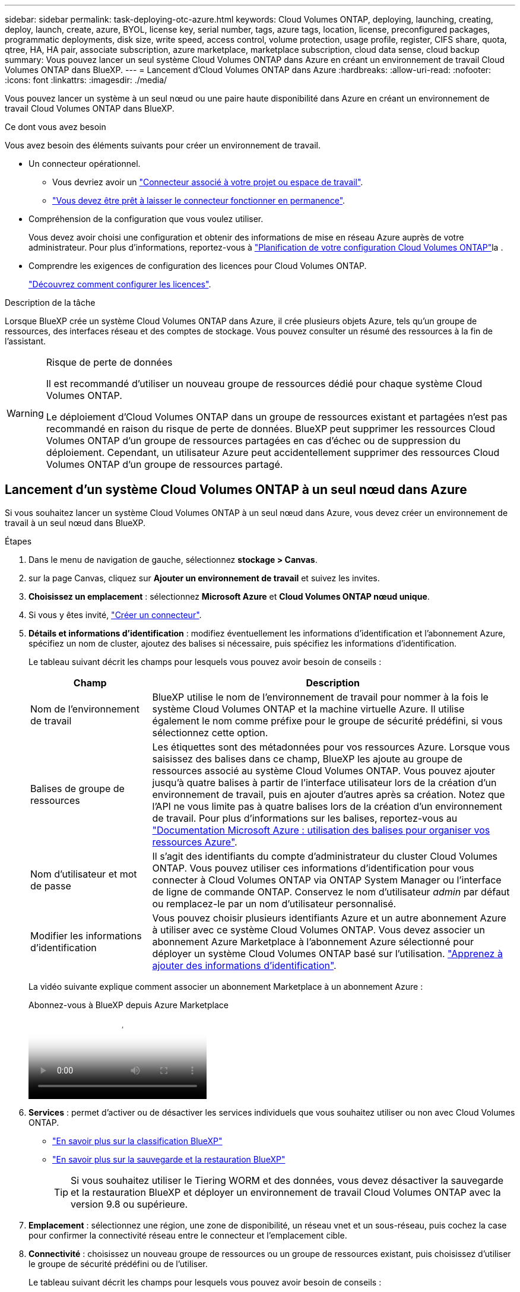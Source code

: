 ---
sidebar: sidebar 
permalink: task-deploying-otc-azure.html 
keywords: Cloud Volumes ONTAP, deploying, launching, creating, deploy, launch, create, azure, BYOL, license key, serial number, tags, azure tags, location, license, preconfigured packages, programmatic deployments, disk size, write speed, access control, volume protection, usage profile, register, CIFS share, quota, qtree, HA, HA pair, associate subscription, azure marketplace, marketplace subscription, cloud data sense, cloud backup 
summary: Vous pouvez lancer un seul système Cloud Volumes ONTAP dans Azure en créant un environnement de travail Cloud Volumes ONTAP dans BlueXP. 
---
= Lancement d'Cloud Volumes ONTAP dans Azure
:hardbreaks:
:allow-uri-read: 
:nofooter: 
:icons: font
:linkattrs: 
:imagesdir: ./media/


[role="lead"]
Vous pouvez lancer un système à un seul nœud ou une paire haute disponibilité dans Azure en créant un environnement de travail Cloud Volumes ONTAP dans BlueXP.

.Ce dont vous avez besoin
Vous avez besoin des éléments suivants pour créer un environnement de travail.

[[licensing]]
* Un connecteur opérationnel.
+
** Vous devriez avoir un https://docs.netapp.com/us-en/bluexp-setup-admin/task-quick-start-connector-azure.html["Connecteur associé à votre projet ou espace de travail"^].
** https://docs.netapp.com/us-en/bluexp-setup-admin/concept-connectors.html["Vous devez être prêt à laisser le connecteur fonctionner en permanence"^].


* Compréhension de la configuration que vous voulez utiliser.
+
Vous devez avoir choisi une configuration et obtenir des informations de mise en réseau Azure auprès de votre administrateur. Pour plus d'informations, reportez-vous à link:task-planning-your-config-azure.html["Planification de votre configuration Cloud Volumes ONTAP"^]la .

* Comprendre les exigences de configuration des licences pour Cloud Volumes ONTAP.
+
link:task-set-up-licensing-azure.html["Découvrez comment configurer les licences"^].



.Description de la tâche
Lorsque BlueXP crée un système Cloud Volumes ONTAP dans Azure, il crée plusieurs objets Azure, tels qu'un groupe de ressources, des interfaces réseau et des comptes de stockage. Vous pouvez consulter un résumé des ressources à la fin de l'assistant.

[WARNING]
.Risque de perte de données
====
Il est recommandé d'utiliser un nouveau groupe de ressources dédié pour chaque système Cloud Volumes ONTAP.

Le déploiement d'Cloud Volumes ONTAP dans un groupe de ressources existant et partagées n'est pas recommandé en raison du risque de perte de données. BlueXP peut supprimer les ressources Cloud Volumes ONTAP d'un groupe de ressources partagées en cas d'échec ou de suppression du déploiement. Cependant, un utilisateur Azure peut accidentellement supprimer des ressources Cloud Volumes ONTAP d'un groupe de ressources partagé.

====


== Lancement d'un système Cloud Volumes ONTAP à un seul nœud dans Azure

Si vous souhaitez lancer un système Cloud Volumes ONTAP à un seul nœud dans Azure, vous devez créer un environnement de travail à un seul nœud dans BlueXP.

.Étapes
. Dans le menu de navigation de gauche, sélectionnez *stockage > Canvas*.
. [[Subscribe]]sur la page Canvas, cliquez sur *Ajouter un environnement de travail* et suivez les invites.
. *Choisissez un emplacement* : sélectionnez *Microsoft Azure* et *Cloud Volumes ONTAP nœud unique*.
. Si vous y êtes invité, https://docs.netapp.com/us-en/bluexp-setup-admin/task-quick-start-connector-azure.html["Créer un connecteur"^].
. *Détails et informations d'identification* : modifiez éventuellement les informations d'identification et l'abonnement Azure, spécifiez un nom de cluster, ajoutez des balises si nécessaire, puis spécifiez les informations d'identification.
+
Le tableau suivant décrit les champs pour lesquels vous pouvez avoir besoin de conseils :

+
[cols="25,75"]
|===
| Champ | Description 


| Nom de l'environnement de travail | BlueXP utilise le nom de l'environnement de travail pour nommer à la fois le système Cloud Volumes ONTAP et la machine virtuelle Azure. Il utilise également le nom comme préfixe pour le groupe de sécurité prédéfini, si vous sélectionnez cette option. 


| Balises de groupe de ressources | Les étiquettes sont des métadonnées pour vos ressources Azure. Lorsque vous saisissez des balises dans ce champ, BlueXP les ajoute au groupe de ressources associé au système Cloud Volumes ONTAP. Vous pouvez ajouter jusqu'à quatre balises à partir de l'interface utilisateur lors de la création d'un environnement de travail, puis en ajouter d'autres après sa création. Notez que l'API ne vous limite pas à quatre balises lors de la création d'un environnement de travail. Pour plus d'informations sur les balises, reportez-vous au https://azure.microsoft.com/documentation/articles/resource-group-using-tags/["Documentation Microsoft Azure : utilisation des balises pour organiser vos ressources Azure"^]. 


| Nom d'utilisateur et mot de passe | Il s'agit des identifiants du compte d'administrateur du cluster Cloud Volumes ONTAP. Vous pouvez utiliser ces informations d'identification pour vous connecter à Cloud Volumes ONTAP via ONTAP System Manager ou l'interface de ligne de commande ONTAP. Conservez le nom d'utilisateur _admin_ par défaut ou remplacez-le par un nom d'utilisateur personnalisé. 


| [[vidéo]]Modifier les informations d'identification | Vous pouvez choisir plusieurs identifiants Azure et un autre abonnement Azure à utiliser avec ce système Cloud Volumes ONTAP. Vous devez associer un abonnement Azure Marketplace à l'abonnement Azure sélectionné pour déployer un système Cloud Volumes ONTAP basé sur l'utilisation. https://docs.netapp.com/us-en/bluexp-setup-admin/task-adding-azure-accounts.html["Apprenez à ajouter des informations d'identification"^]. 
|===
+
La vidéo suivante explique comment associer un abonnement Marketplace à un abonnement Azure :

+
.Abonnez-vous à BlueXP depuis Azure Marketplace
video::b7e97509-2ecf-4fa0-b39b-b0510109a318[panopto]
. *Services* : permet d'activer ou de désactiver les services individuels que vous souhaitez utiliser ou non avec Cloud Volumes ONTAP.
+
** https://docs.netapp.com/us-en/bluexp-classification/concept-cloud-compliance.html["En savoir plus sur la classification BlueXP"^]
** https://docs.netapp.com/us-en/bluexp-backup-recovery/concept-backup-to-cloud.html["En savoir plus sur la sauvegarde et la restauration BlueXP"^]
+

TIP: Si vous souhaitez utiliser le Tiering WORM et des données, vous devez désactiver la sauvegarde et la restauration BlueXP et déployer un environnement de travail Cloud Volumes ONTAP avec la version 9.8 ou supérieure.



. *Emplacement* : sélectionnez une région, une zone de disponibilité, un réseau vnet et un sous-réseau, puis cochez la case pour confirmer la connectivité réseau entre le connecteur et l'emplacement cible.
. *Connectivité* : choisissez un nouveau groupe de ressources ou un groupe de ressources existant, puis choisissez d'utiliser le groupe de sécurité prédéfini ou de l'utiliser.
+
Le tableau suivant décrit les champs pour lesquels vous pouvez avoir besoin de conseils :

+
[cols="25,75"]
|===
| Champ | Description 


| Groupe de ressources  a| 
Créez un nouveau groupe de ressources pour Cloud Volumes ONTAP ou utilisez un groupe de ressources existant. Il est recommandé d'utiliser un nouveau groupe de ressources dédié pour Cloud Volumes ONTAP. S'il est possible de déployer Cloud Volumes ONTAP dans un groupe de ressources existant et partagées, il n'est pas recommandé en raison du risque de perte de données. Voir l'avertissement ci-dessus pour plus de détails.


TIP: Si le compte Azure que vous utilisez possède le https://docs.netapp.com/us-en/bluexp-setup-admin/reference-permissions-azure.html["autorisations requises"^], BlueXP supprime les ressources Cloud Volumes ONTAP d'un groupe de ressources, en cas d'échec ou de suppression du déploiement.



| Groupe de sécurité généré  a| 
Si vous laissez BlueXP générer le groupe de sécurité pour vous, vous devez choisir comment vous autorisez le trafic :

** Si vous choisissez *VNet sélectionné uniquement*, la source du trafic entrant correspond à la plage de sous-réseau du VNet sélectionné et à la plage de sous-réseau du VNet où réside le connecteur. Il s'agit de l'option recommandée.
** Si vous choisissez *tous les VNets*, la source du trafic entrant est la plage IP 0.0.0.0/0.




| Utiliser l'existant | Si vous choisissez un groupe de sécurité existant, il doit répondre aux exigences de Cloud Volumes ONTAP. link:https://docs.netapp.com/us-en/bluexp-cloud-volumes-ontap/reference-networking-azure.html#security-group-rules["Afficher le groupe de sécurité par défaut"^]. 
|===
. *Méthodes de chargement et compte NSS* : spécifiez l'option de chargement à utiliser avec ce système, puis spécifiez un compte sur le site de support NetApp.
+
** link:concept-licensing.html["Découvrez les options de licence pour Cloud Volumes ONTAP"^].
** link:task-set-up-licensing-azure.html["Découvrez comment configurer les licences"^].


. *Packages préconfigurés* : sélectionnez un des packages pour déployer rapidement un système Cloud Volumes ONTAP ou cliquez sur *Créer ma propre configuration*.
+
Si vous choisissez l'un des packages, vous n'avez qu'à spécifier un volume, puis à revoir et approuver la configuration.

. *Licence* : modifiez la version de Cloud Volumes ONTAP si nécessaire et sélectionnez un type de machine virtuelle.
+

NOTE: Si une version plus récente, General Availability ou patch est disponible pour la version sélectionnée, BlueXP met à jour le système vers cette version lors de la création de l'environnement de travail. Par exemple, la mise à jour se produit si vous sélectionnez Cloud Volumes ONTAP 9.13.1 et 9.13.1 P4 est disponible. La mise à jour ne se produit pas d'une version à l'autre, par exemple de 9.13 à 9.14.

. *Abonnez-vous à Azure Marketplace* : vous voyez cette page si BlueXP n'a pas pu activer les déploiements de programmation de Cloud Volumes ONTAP. Suivez les étapes indiquées à l'écran. https://learn.microsoft.com/en-us/marketplace/programmatic-deploy-of-marketplace-products["Déploiement programmatique des produits Marketplace"^] Pour plus d'informations, reportez-vous à la section.
. *Ressources de stockage sous-jacentes* : Choisissez les paramètres de l'agrégat initial : un type de disque, une taille pour chaque disque et si le Tiering des données vers stockage Blob doit être activé.
+
Notez ce qui suit :

+
** Si l'accès public à votre compte de stockage est désactivé dans le vnet, vous ne pouvez pas activer le Tiering des données dans votre système Cloud Volumes ONTAP. Pour plus d'informations, reportez-vous à link:reference-networking-azure.html#security-group-rules["Règles de groupe de sécurité"]la .
** Le type de disque correspond au volume initial. Vous pouvez choisir un autre type de disque pour les volumes suivants.
** La taille des disques correspond à tous les disques de l'agrégat initial et à tous les agrégats supplémentaires créés par BlueXP lorsque vous utilisez l'option de provisionnement simple. Vous pouvez créer des agrégats qui utilisent une taille de disque différente à l'aide de l'option d'allocation avancée.
+
Pour obtenir de l'aide sur le choix du type et de la taille d'un disque, reportez-vous à la section link:https://docs.netapp.com/us-en/bluexp-cloud-volumes-ontap/task-planning-your-config-azure.html#size-your-system-in-azure["Dimensionnement du système dans Azure"^].

** Vous pouvez choisir une règle de Tiering des volumes spécifique lorsque vous créez ou modifiez un volume.
** Si vous désactivez le Tiering, vous pouvez l'activer sur les agrégats suivants.
+
link:concept-data-tiering.html["En savoir plus sur le Tiering des données"^].



. *Vitesse d'écriture et WORM* :
+
.. Choisissez *Normal* ou *vitesse d'écriture élevée*, si vous le souhaitez.
+
link:concept-write-speed.html["En savoir plus sur la vitesse d'écriture"^].

.. Activez le stockage WORM (Write Once, Read Many), si vous le souhaitez.
+
Cette option n'est disponible que pour certains types de VM. Pour savoir quels types de VM sont pris en charge, reportez-vous link:https://docs.netapp.com/us-en/cloud-volumes-ontap-relnotes/reference-configs-azure.html#ha-pairs["Configurations prises en charge par licence pour les paires haute disponibilité"^]à la section .

+
LA FONCTION WORM ne peut pas être activée si le Tiering des données était activé pour les versions Cloud Volumes ONTAP 9.7 et ultérieures. La restauration ou la restauration à partir de Cloud Volumes ONTAP 9.8 est bloquée après l'activation de WORM et de la hiérarchisation.

+
link:concept-worm.html["En savoir plus sur le stockage WORM"^].

.. Si vous activez le stockage WORM, sélectionnez la période de conservation.


. *Créer un volume* : saisissez les détails du nouveau volume ou cliquez sur *Ignorer*.
+
link:concept-client-protocols.html["En savoir plus sur les versions et les protocoles clients pris en charge"^].

+
Certains champs de cette page sont explicites. Le tableau suivant décrit les champs pour lesquels vous pouvez avoir besoin de conseils :

+
[cols="25,75"]
|===
| Champ | Description 


| Taille | La taille maximale que vous pouvez saisir dépend en grande partie de l'activation du provisionnement fin, ce qui vous permet de créer un volume plus grand que le stockage physique actuellement disponible. 


| Contrôle d'accès (pour NFS uniquement) | Une stratégie d'exportation définit les clients du sous-réseau qui peuvent accéder au volume. Par défaut, BlueXP entre une valeur qui donne accès à toutes les instances du sous-réseau. 


| Autorisations et utilisateurs/groupes (pour CIFS uniquement) | Ces champs vous permettent de contrôler le niveau d'accès à un partage pour les utilisateurs et les groupes (également appelés listes de contrôle d'accès ou ACL). Vous pouvez spécifier des utilisateurs ou des groupes Windows locaux ou de domaine, ou des utilisateurs ou des groupes UNIX. Si vous spécifiez un nom d'utilisateur Windows de domaine, vous devez inclure le domaine de l'utilisateur à l'aide du format domaine\nom d'utilisateur. 


| Stratégie Snapshot | Une stratégie de copie Snapshot spécifie la fréquence et le nombre de copies Snapshot créées automatiquement. Une copie Snapshot de NetApp est une image système de fichiers instantanée qui n'a aucun impact sur les performances et nécessite un stockage minimal. Vous pouvez choisir la règle par défaut ou aucune. Vous pouvez en choisir aucune pour les données transitoires : par exemple, tempdb pour Microsoft SQL Server. 


| Options avancées (pour NFS uniquement) | Sélectionnez une version NFS pour le volume : NFSv3 ou NFSv4. 


| Groupe initiateur et IQN (pour iSCSI uniquement) | Les cibles de stockage iSCSI sont appelées LUN (unités logiques) et sont présentées aux hôtes sous forme de périphériques de blocs standard. Les groupes initiateurs sont des tableaux de noms de nœud hôte iSCSI et ils contrôlent l'accès des initiateurs aux différentes LUN. Les cibles iSCSI se connectent au réseau via des cartes réseau Ethernet (NIC) standard, des cartes TOE (TCP Offload Engine) avec des initiateurs logiciels, des adaptateurs réseau convergés (CNA) ou des adaptateurs de buste hôte dédiés (HBA) et sont identifiés par des noms qualifiés iSCSI (IQN). Lorsque vous créez un volume iSCSI, BlueXP crée automatiquement un LUN pour vous. Nous avons simplifié la gestion en créant un seul LUN par volume, donc aucune gestion n'est nécessaire. Une fois le volume créé, link:task-connect-lun.html["Utilisez l'IQN pour vous connecter à la LUN à partir de vos hôtes"]. 
|===
+
L'image suivante montre la page Volume remplie pour le protocole CIFS :

+
image:screenshot_cot_vol.gif["Capture d'écran : affiche la page Volume remplie pour une instance Cloud Volumes ONTAP."]

. *Configuration CIFS* : si vous choisissez le protocole CIFS, configurez un serveur CIFS.
+
[cols="25,75"]
|===
| Champ | Description 


| Adresse IP principale et secondaire DNS | Les adresses IP des serveurs DNS qui fournissent la résolution de noms pour le serveur CIFS. Les serveurs DNS répertoriés doivent contenir les enregistrements d'emplacement de service (SRV) nécessaires à la localisation des serveurs LDAP et des contrôleurs de domaine Active Directory pour le domaine auquel le serveur CIFS se joindra. 


| Domaine Active Directory à rejoindre | Le FQDN du domaine Active Directory (AD) auquel vous souhaitez joindre le serveur CIFS. 


| Informations d'identification autorisées à rejoindre le domaine | Nom et mot de passe d'un compte Windows disposant de privilèges suffisants pour ajouter des ordinateurs à l'unité d'organisation spécifiée dans le domaine AD. 


| Nom NetBIOS du serveur CIFS | Nom de serveur CIFS unique dans le domaine AD. 


| Unité organisationnelle | Unité organisationnelle du domaine AD à associer au serveur CIFS. La valeur par défaut est CN=Computers. Pour configurer les services de domaine Azure AD en tant que serveur AD pour Cloud Volumes ONTAP, vous devez entrer *ou=ordinateurs ADDC* ou *ou=utilisateurs ADDC* dans ce champ.https://docs.microsoft.com/en-us/azure/active-directory-domain-services/create-ou["Documentation Azure : créez une unité organisationnelle dans un domaine géré Azure AD Domain Services"^] 


| Domaine DNS | Le domaine DNS de la machine virtuelle de stockage Cloud Volumes ONTAP (SVM). Dans la plupart des cas, le domaine est identique au domaine AD. 


| Serveur NTP | Sélectionnez *utiliser le domaine Active Directory* pour configurer un serveur NTP à l'aide du DNS Active Directory. Si vous devez configurer un serveur NTP à l'aide d'une autre adresse, vous devez utiliser l'API. Reportez-vous au https://docs.netapp.com/us-en/bluexp-automation/index.html["Documents d'automatisation BlueXP"^] pour plus de détails. Notez que vous ne pouvez configurer un serveur NTP que lors de la création d'un serveur CIFS. Elle n'est pas configurable après la création du serveur CIFS. 
|===
. *Profil d'utilisation, type de disque et règle de hiérarchisation* : choisissez si vous souhaitez activer les fonctionnalités d'efficacité du stockage et modifiez la règle de hiérarchisation du volume, si nécessaire.
+
Pour plus d'informations, reportez-vous à link:https://docs.netapp.com/us-en/bluexp-cloud-volumes-ontap/task-planning-your-config-azure.html#choose-a-volume-usage-profile["Présentation des profils d'utilisation des volumes"^] et link:concept-data-tiering.html["Vue d'ensemble du hiérarchisation des données"^].

. *Revue et approbation* : consultez et confirmez vos choix.
+
.. Consultez les détails de la configuration.
.. Cliquez sur *plus d'informations* pour en savoir plus sur le support et les ressources Azure que BlueXP achètera.
.. Cochez les cases *Je comprends...*.
.. Cliquez sur *Go*.




.Résultat
BlueXP déploie le système Cloud Volumes ONTAP. Vous pouvez suivre la progression dans la chronologie.

Si vous rencontrez des problèmes lors du déploiement du système Cloud Volumes ONTAP, consultez le message d'échec. Vous pouvez également sélectionner l'environnement de travail et cliquer sur *recréer l'environnement*.

Pour obtenir de l'aide supplémentaire, consultez la page https://mysupport.netapp.com/site/products/all/details/cloud-volumes-ontap/guideme-tab["Prise en charge de NetApp Cloud Volumes ONTAP"^].

.Une fois que vous avez terminé
* Si vous avez provisionné un partage CIFS, donnez aux utilisateurs ou aux groupes des autorisations sur les fichiers et les dossiers et vérifiez que ces utilisateurs peuvent accéder au partage et créer un fichier.
* Si vous souhaitez appliquer des quotas à des volumes, utilisez ONTAP System Manager ou l'interface de ligne de commande ONTAP.
+
Les quotas vous permettent de restreindre ou de suivre l'espace disque et le nombre de fichiers utilisés par un utilisateur, un groupe ou un qtree.





== Lancement d'une paire HA Cloud Volumes ONTAP dans Azure

Si vous souhaitez lancer une paire Cloud Volumes ONTAP HA dans Azure, vous devez créer un environnement de travail haute disponibilité dans BlueXP.

.Étapes
. Dans le menu de navigation de gauche, sélectionnez *stockage > Canvas*.
. [[Subscribe]]sur la page Canvas, cliquez sur *Ajouter un environnement de travail* et suivez les invites.
. Si vous y êtes invité, https://docs.netapp.com/us-en/bluexp-setup-admin/task-quick-start-connector-azure.html["Créer un connecteur"^].
. *Détails et informations d'identification* : modifiez éventuellement les informations d'identification et l'abonnement Azure, spécifiez un nom de cluster, ajoutez des balises si nécessaire, puis spécifiez les informations d'identification.
+
Le tableau suivant décrit les champs pour lesquels vous pouvez avoir besoin de conseils :

+
[cols="25,75"]
|===
| Champ | Description 


| Nom de l'environnement de travail | BlueXP utilise le nom de l'environnement de travail pour nommer à la fois le système Cloud Volumes ONTAP et la machine virtuelle Azure. Il utilise également le nom comme préfixe pour le groupe de sécurité prédéfini, si vous sélectionnez cette option. 


| Balises de groupe de ressources | Les étiquettes sont des métadonnées pour vos ressources Azure. Lorsque vous saisissez des balises dans ce champ, BlueXP les ajoute au groupe de ressources associé au système Cloud Volumes ONTAP. Vous pouvez ajouter jusqu'à quatre balises à partir de l'interface utilisateur lors de la création d'un environnement de travail, puis en ajouter d'autres après sa création. Notez que l'API ne vous limite pas à quatre balises lors de la création d'un environnement de travail. Pour plus d'informations sur les balises, reportez-vous au https://azure.microsoft.com/documentation/articles/resource-group-using-tags/["Documentation Microsoft Azure : utilisation des balises pour organiser vos ressources Azure"^]. 


| Nom d'utilisateur et mot de passe | Il s'agit des identifiants du compte d'administrateur du cluster Cloud Volumes ONTAP. Vous pouvez utiliser ces informations d'identification pour vous connecter à Cloud Volumes ONTAP via ONTAP System Manager ou l'interface de ligne de commande ONTAP. Conservez le nom d'utilisateur _admin_ par défaut ou remplacez-le par un nom d'utilisateur personnalisé. 


| [[vidéo]]Modifier les informations d'identification | Vous pouvez choisir plusieurs identifiants Azure et un autre abonnement Azure à utiliser avec ce système Cloud Volumes ONTAP. Vous devez associer un abonnement Azure Marketplace à l'abonnement Azure sélectionné pour déployer un système Cloud Volumes ONTAP basé sur l'utilisation. https://docs.netapp.com/us-en/bluexp-setup-admin/task-adding-azure-accounts.html["Apprenez à ajouter des informations d'identification"^]. 
|===
+
La vidéo suivante explique comment associer un abonnement Marketplace à un abonnement Azure :

+
.Abonnez-vous à BlueXP depuis Azure Marketplace
video::b7e97509-2ecf-4fa0-b39b-b0510109a318[panopto]
. *Services* : activez ou désactivez les services individuels selon que vous souhaitez les utiliser avec Cloud Volumes ONTAP.
+
** https://docs.netapp.com/us-en/bluexp-classification/concept-cloud-compliance.html["En savoir plus sur la classification BlueXP"^]
** https://docs.netapp.com/us-en/bluexp-backup-recovery/concept-backup-to-cloud.html["En savoir plus sur la sauvegarde et la restauration BlueXP"^]
+

TIP: Si vous souhaitez utiliser le Tiering WORM et des données, vous devez désactiver la sauvegarde et la restauration BlueXP et déployer un environnement de travail Cloud Volumes ONTAP avec la version 9.8 ou supérieure.



. *Modèles de déploiement haute disponibilité* :
+
.. Sélectionnez *zone de disponibilité unique* ou *zone de disponibilité multiple*.
+
*** Pour les zones de disponibilité uniques, sélectionnez une région Azure, une zone de disponibilité, un vnet et un sous-réseau.
+
À partir de la version Cloud Volumes ONTAP 9.15.1, vous pouvez déployer des instances de machine virtuelle (VM) en mode HA dans des zones de disponibilité uniques (AZ) dans Azure. Vous devez sélectionner une zone et une région qui prennent en charge ce déploiement. Si la zone ou la région ne prend pas en charge le déploiement zonal, le mode de déploiement non zonal précédent pour LRS est suivi. Pour connaître les configurations prises en charge pour les disques gérés partagés, reportez-vous à link:concept-ha-azure.html#ha-single-availability-zone-configuration-with-shared-managed-disks["Configuration à zone de disponibilité unique HAUTE DISPONIBILITÉ avec disques gérés partagés"]la section .

*** Pour plusieurs zones de disponibilité, sélectionnez une région, un vnet, un sous-réseau, une zone pour le nœud 1 et une zone pour le nœud 2.


.. Cochez la case *J'ai vérifié la connectivité réseau...*.


. *Connectivité* : choisissez un nouveau groupe de ressources ou un groupe de ressources existant, puis choisissez d'utiliser le groupe de sécurité prédéfini ou de l'utiliser.
+
Le tableau suivant décrit les champs pour lesquels vous pouvez avoir besoin de conseils :

+
[cols="25,75"]
|===
| Champ | Description 


| Groupe de ressources  a| 
Créez un nouveau groupe de ressources pour Cloud Volumes ONTAP ou utilisez un groupe de ressources existant. Il est recommandé d'utiliser un nouveau groupe de ressources dédié pour Cloud Volumes ONTAP. S'il est possible de déployer Cloud Volumes ONTAP dans un groupe de ressources existant et partagées, il n'est pas recommandé en raison du risque de perte de données. Voir l'avertissement ci-dessus pour plus de détails.

Vous devez utiliser un groupe de ressources dédié pour chaque paire HA Cloud Volumes ONTAP que vous déployez dans Azure. Une seule paire haute disponibilité est prise en charge dans un groupe de ressources. BlueXP rencontre des problèmes de connexion si vous essayez de déployer une seconde paire HA Cloud Volumes ONTAP dans un groupe de ressources Azure.


TIP: Si le compte Azure que vous utilisez possède le https://docs.netapp.com/us-en/bluexp-setup-admin/reference-permissions-azure.html["autorisations requises"^], BlueXP supprime les ressources Cloud Volumes ONTAP d'un groupe de ressources, en cas d'échec ou de suppression du déploiement.



| Groupe de sécurité généré  a| 
Si vous laissez BlueXP générer le groupe de sécurité pour vous, vous devez choisir comment vous autorisez le trafic :

** Si vous choisissez *VNet sélectionné uniquement*, la source du trafic entrant correspond à la plage de sous-réseau du VNet sélectionné et à la plage de sous-réseau du VNet où réside le connecteur. Il s'agit de l'option recommandée.
** Si vous choisissez *tous les VNets*, la source du trafic entrant est la plage IP 0.0.0.0/0.




| Utiliser l'existant | Si vous choisissez un groupe de sécurité existant, il doit répondre aux exigences de Cloud Volumes ONTAP. link:https://docs.netapp.com/us-en/bluexp-cloud-volumes-ontap/reference-networking-azure.html#security-group-rules["Afficher le groupe de sécurité par défaut"^]. 
|===
. *Méthodes de chargement et compte NSS* : spécifiez l'option de chargement à utiliser avec ce système, puis spécifiez un compte sur le site de support NetApp.
+
** link:concept-licensing.html["Découvrez les options de licence pour Cloud Volumes ONTAP"^].
** link:task-set-up-licensing-azure.html["Découvrez comment configurer les licences"^].


. *Packages préconfigurés* : sélectionnez un des packages pour déployer rapidement un système Cloud Volumes ONTAP ou cliquez sur *Modifier la configuration*.
+
Si vous choisissez l'un des packages, vous n'avez qu'à spécifier un volume, puis à revoir et approuver la configuration.

. *Licence* : modifiez la version de Cloud Volumes ONTAP selon vos besoins et sélectionnez un type de machine virtuelle.
+

NOTE: Si une version plus récente, General Availability ou patch est disponible pour la version sélectionnée, BlueXP met à jour le système vers cette version lors de la création de l'environnement de travail. Par exemple, la mise à jour se produit si vous sélectionnez Cloud Volumes ONTAP 9.13.1 et 9.13.1 P4 est disponible. La mise à jour ne se produit pas d'une version à l'autre, par exemple de 9.13 à 9.14.

. *Abonnez-vous à partir du marché Azure*: Suivez les étapes si BlueXP ne pouvait pas activer les déploiements programmatiques de Cloud Volumes ONTAP.
. *Ressources de stockage sous-jacentes* : Choisissez les paramètres de l'agrégat initial : un type de disque, une taille pour chaque disque et si le Tiering des données vers stockage Blob doit être activé.
+
Notez ce qui suit :

+
** La taille des disques correspond à tous les disques de l'agrégat initial et à tous les agrégats supplémentaires créés par BlueXP lorsque vous utilisez l'option de provisionnement simple. Vous pouvez créer des agrégats qui utilisent une taille de disque différente à l'aide de l'option d'allocation avancée.
+
Pour obtenir de l'aide sur le choix d'une taille de disque, reportez-vous link:https://docs.netapp.com/us-en/bluexp-cloud-volumes-ontap/task-planning-your-config-azure.html#size-your-system-in-azure["Dimensionnez votre système en Azure"^]à la section .

** Si l'accès public à votre compte de stockage est désactivé dans le vnet, vous ne pouvez pas activer le Tiering des données dans votre système Cloud Volumes ONTAP. Pour plus d'informations, reportez-vous à link:reference-networking-azure.html#security-group-rules["Règles de groupe de sécurité"]la .
** Vous pouvez choisir une règle de Tiering des volumes spécifique lorsque vous créez ou modifiez un volume.
** Si vous désactivez le Tiering, vous pouvez l'activer sur les agrégats suivants.
+
link:concept-data-tiering.html["En savoir plus sur le Tiering des données"^].

** À partir de Cloud Volumes ONTAP 9.15.0P1, les blobs de page Azure ne sont plus pris en charge pour les nouveaux déploiements de paires haute disponibilité. Si vous utilisez actuellement des objets blobs de page Azure dans des déploiements de paires haute disponibilité existants, vous pouvez migrer vers des types d'instances de machine virtuelle plus récents dans les machines virtuelles Edsv4-series et les machines virtuelles Edsv5-series.
+
link:https://docs.netapp.com/us-en/cloud-volumes-ontap-relnotes/reference-configs-azure.html#ha-pairs["En savoir plus sur les configurations prises en charge dans Azure"^].



. *Vitesse d'écriture et WORM* :
+
.. Choisissez *Normal* ou *vitesse d'écriture élevée*, si vous le souhaitez.
+
link:concept-write-speed.html["En savoir plus sur la vitesse d'écriture"^].

.. Activez le stockage WORM (Write Once, Read Many), si vous le souhaitez.
+
Cette option n'est disponible que pour certains types de VM. Pour savoir quels types de VM sont pris en charge, reportez-vous link:https://docs.netapp.com/us-en/cloud-volumes-ontap-relnotes/reference-configs-azure.html#ha-pairs["Configurations prises en charge par licence pour les paires haute disponibilité"^]à la section .

+
LA FONCTION WORM ne peut pas être activée si le Tiering des données était activé pour les versions Cloud Volumes ONTAP 9.7 et ultérieures. La restauration ou la restauration à partir de Cloud Volumes ONTAP 9.8 est bloquée après l'activation de WORM et de la hiérarchisation.

+
link:concept-worm.html["En savoir plus sur le stockage WORM"^].

.. Si vous activez le stockage WORM, sélectionnez la période de conservation.


. *Communication sécurisée au stockage et WORM* : choisissez d'activer ou non une connexion HTTPS aux comptes de stockage Azure et d'activer le stockage WORM (Write Once, Read Many), si vous le souhaitez.
+
La connexion HTTPS est établie depuis une paire haute disponibilité Cloud Volumes ONTAP 9.7 vers les comptes de stockage d'objets blob de pages Azure. Notez que l'activation de cette option peut avoir un impact sur les performances d'écriture. Vous ne pouvez pas modifier le paramètre après avoir créé l'environnement de travail.

+
link:concept-worm.html["En savoir plus sur le stockage WORM"^].

+
IMPOSSIBLE D'activer WORM si le Tiering des données était activé.

+
link:concept-worm.html["En savoir plus sur le stockage WORM"^].

. *Créer un volume* : saisissez les détails du nouveau volume ou cliquez sur *Ignorer*.
+
link:concept-client-protocols.html["En savoir plus sur les versions et les protocoles clients pris en charge"^].

+
Certains champs de cette page sont explicites. Le tableau suivant décrit les champs pour lesquels vous pouvez avoir besoin de conseils :

+
[cols="25,75"]
|===
| Champ | Description 


| Taille | La taille maximale que vous pouvez saisir dépend en grande partie de l'activation du provisionnement fin, ce qui vous permet de créer un volume plus grand que le stockage physique actuellement disponible. 


| Contrôle d'accès (pour NFS uniquement) | Une stratégie d'exportation définit les clients du sous-réseau qui peuvent accéder au volume. Par défaut, BlueXP entre une valeur qui donne accès à toutes les instances du sous-réseau. 


| Autorisations et utilisateurs/groupes (pour CIFS uniquement) | Ces champs vous permettent de contrôler le niveau d'accès à un partage pour les utilisateurs et les groupes (également appelés listes de contrôle d'accès ou ACL). Vous pouvez spécifier des utilisateurs ou des groupes Windows locaux ou de domaine, ou des utilisateurs ou des groupes UNIX. Si vous spécifiez un nom d'utilisateur Windows de domaine, vous devez inclure le domaine de l'utilisateur à l'aide du format domaine\nom d'utilisateur. 


| Stratégie Snapshot | Une stratégie de copie Snapshot spécifie la fréquence et le nombre de copies Snapshot créées automatiquement. Une copie Snapshot de NetApp est une image système de fichiers instantanée qui n'a aucun impact sur les performances et nécessite un stockage minimal. Vous pouvez choisir la règle par défaut ou aucune. Vous pouvez en choisir aucune pour les données transitoires : par exemple, tempdb pour Microsoft SQL Server. 


| Options avancées (pour NFS uniquement) | Sélectionnez une version NFS pour le volume : NFSv3 ou NFSv4. 


| Groupe initiateur et IQN (pour iSCSI uniquement) | Les cibles de stockage iSCSI sont appelées LUN (unités logiques) et sont présentées aux hôtes sous forme de périphériques de blocs standard. Les groupes initiateurs sont des tableaux de noms de nœud hôte iSCSI et ils contrôlent l'accès des initiateurs aux différentes LUN. Les cibles iSCSI se connectent au réseau via des cartes réseau Ethernet (NIC) standard, des cartes TOE (TCP Offload Engine) avec des initiateurs logiciels, des adaptateurs réseau convergés (CNA) ou des adaptateurs de buste hôte dédiés (HBA) et sont identifiés par des noms qualifiés iSCSI (IQN). Lorsque vous créez un volume iSCSI, BlueXP crée automatiquement un LUN pour vous. Nous avons simplifié la gestion en créant un seul LUN par volume, donc aucune gestion n'est nécessaire. Une fois le volume créé, link:task-connect-lun.html["Utilisez l'IQN pour vous connecter à la LUN à partir de vos hôtes"]. 
|===
+
L'image suivante montre la page Volume remplie pour le protocole CIFS :

+
image:screenshot_cot_vol.gif["Capture d'écran : affiche la page Volume remplie pour une instance Cloud Volumes ONTAP."]

. *Configuration CIFS* : si vous choisissez le protocole CIFS, configurez un serveur CIFS.
+
[cols="25,75"]
|===
| Champ | Description 


| Adresse IP principale et secondaire DNS | Les adresses IP des serveurs DNS qui fournissent la résolution de noms pour le serveur CIFS. Les serveurs DNS répertoriés doivent contenir les enregistrements d'emplacement de service (SRV) nécessaires à la localisation des serveurs LDAP et des contrôleurs de domaine Active Directory pour le domaine auquel le serveur CIFS se joindra. 


| Domaine Active Directory à rejoindre | Le FQDN du domaine Active Directory (AD) auquel vous souhaitez joindre le serveur CIFS. 


| Informations d'identification autorisées à rejoindre le domaine | Nom et mot de passe d'un compte Windows disposant de privilèges suffisants pour ajouter des ordinateurs à l'unité d'organisation spécifiée dans le domaine AD. 


| Nom NetBIOS du serveur CIFS | Nom de serveur CIFS unique dans le domaine AD. 


| Unité organisationnelle | Unité organisationnelle du domaine AD à associer au serveur CIFS. La valeur par défaut est CN=Computers. Pour configurer les services de domaine Azure AD en tant que serveur AD pour Cloud Volumes ONTAP, vous devez entrer *ou=ordinateurs ADDC* ou *ou=utilisateurs ADDC* dans ce champ.https://docs.microsoft.com/en-us/azure/active-directory-domain-services/create-ou["Documentation Azure : créez une unité organisationnelle dans un domaine géré Azure AD Domain Services"^] 


| Domaine DNS | Le domaine DNS de la machine virtuelle de stockage Cloud Volumes ONTAP (SVM). Dans la plupart des cas, le domaine est identique au domaine AD. 


| Serveur NTP | Sélectionnez *utiliser le domaine Active Directory* pour configurer un serveur NTP à l'aide du DNS Active Directory. Si vous devez configurer un serveur NTP à l'aide d'une autre adresse, vous devez utiliser l'API. Reportez-vous au https://docs.netapp.com/us-en/bluexp-automation/index.html["Documents d'automatisation BlueXP"^] pour plus de détails. Notez que vous ne pouvez configurer un serveur NTP que lors de la création d'un serveur CIFS. Elle n'est pas configurable après la création du serveur CIFS. 
|===
. *Profil d'utilisation, type de disque et règle de hiérarchisation* : choisissez si vous souhaitez activer les fonctionnalités d'efficacité du stockage et modifiez la règle de hiérarchisation du volume, si nécessaire.
+
Pour plus d'informations, reportez-vous aux sections link:https://docs.netapp.com/us-en/bluexp-cloud-volumes-ontap/task-planning-your-config-azure.html#choose-a-volume-usage-profile["Choisissez un profil d'utilisation du volume"^], link:concept-data-tiering.html["Vue d'ensemble du hiérarchisation des données"^]et https://kb.netapp.com/Cloud/Cloud_Volumes_ONTAP/What_Inline_Storage_Efficiency_features_are_supported_with_CVO#["Base de connaissances : quelles fonctionnalités d'efficacité du stockage à la volée sont prises en charge par CVO ?"^]

. *Revue et approbation* : consultez et confirmez vos choix.
+
.. Consultez les détails de la configuration.
.. Cliquez sur *plus d'informations* pour en savoir plus sur le support et les ressources Azure que BlueXP achètera.
.. Cochez les cases *Je comprends...*.
.. Cliquez sur *Go*.




.Résultat
BlueXP déploie le système Cloud Volumes ONTAP. Vous pouvez suivre la progression dans la chronologie.

Si vous rencontrez des problèmes lors du déploiement du système Cloud Volumes ONTAP, consultez le message d'échec. Vous pouvez également sélectionner l'environnement de travail et cliquer sur *recréer l'environnement*.

Pour obtenir de l'aide supplémentaire, consultez la page https://mysupport.netapp.com/site/products/all/details/cloud-volumes-ontap/guideme-tab["Prise en charge de NetApp Cloud Volumes ONTAP"^].

.Une fois que vous avez terminé
* Si vous avez provisionné un partage CIFS, donnez aux utilisateurs ou aux groupes des autorisations sur les fichiers et les dossiers et vérifiez que ces utilisateurs peuvent accéder au partage et créer un fichier.
* Si vous souhaitez appliquer des quotas à des volumes, utilisez ONTAP System Manager ou l'interface de ligne de commande ONTAP.
+
Les quotas vous permettent de restreindre ou de suivre l'espace disque et le nombre de fichiers utilisés par un utilisateur, un groupe ou un qtree.


